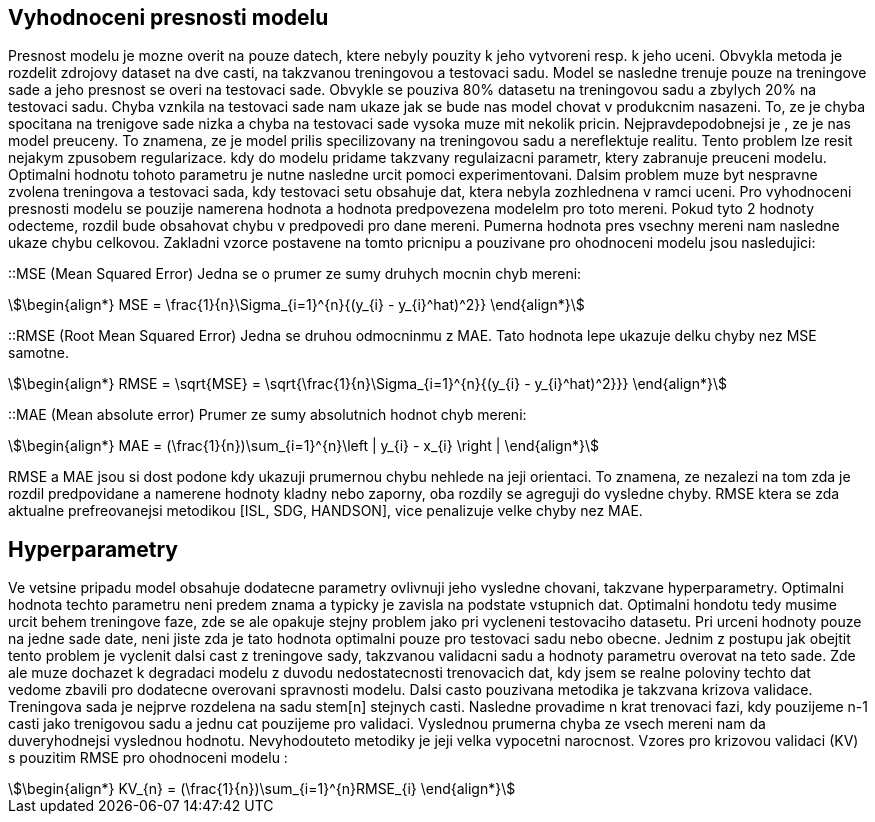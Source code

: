 
== Vyhodnoceni presnosti modelu

Presnost modelu je mozne overit na pouze datech, ktere nebyly pouzity k jeho vytvoreni resp. k jeho uceni. Obvykla metoda je rozdelit zdrojovy dataset na dve casti, na takzvanou treningovou a testovaci sadu. Model se nasledne trenuje pouze na treningove sade a jeho presnost se overi na testovaci sade. Obvykle se pouziva  80% datasetu na treningovou sadu a zbylych 20% na testovaci sadu. Chyba vznkila na testovaci sade nam ukaze jak se bude nas model chovat v produkcnim nasazeni. To, ze je chyba spocitana na trenigove sade nizka a chyba na testovaci sade vysoka muze mit nekolik pricin. Nejpravdepodobnejsi je , ze je nas model preuceny. To znamena, ze je model prilis specilizovany na treningovou sadu a nereflektuje realitu. Tento problem lze resit nejakym zpusobem regularizace. kdy do modelu pridame takzvany regulaizacni parametr, ktery zabranuje preuceni modelu. Optimalni hodnotu tohoto parametru je nutne nasledne urcit pomoci experimentovani. Dalsim problem muze byt nespravne zvolena treningova a testovaci sada, kdy testovaci setu obsahuje dat, ktera nebyla zozhlednena v ramci uceni. Pro vyhodnoceni presnosti modelu se pouzije namerena hodnota a hodnota predpovezena modelelm pro toto mereni. Pokud tyto 2 hodnoty odecteme, rozdil bude obsahovat chybu v predpovedi pro dane mereni. Pumerna hodnota pres vsechny mereni nam nasledne ukaze chybu celkovou. Zakladni vzorce postavene na tomto pricnipu a pouzivane pro ohodnoceni modelu jsou nasledujici:

::MSE (Mean Squared Error)
  Jedna se o prumer ze sumy druhych mocnin chyb mereni:
  
[stem]
++++
\begin{align*}
   MSE = \frac{1}{n}\Sigma_{i=1}^{n}{(y_{i} - y_{i}^hat)^2}}
\end{align*}
++++ 

::RMSE (Root Mean Squared Error)
    Jedna se druhou odmocninmu z MAE. Tato hodnota lepe ukazuje delku chyby nez MSE samotne.

[stem]
++++
\begin{align*}
 RMSE = \sqrt{MSE} = \sqrt{\frac{1}{n}\Sigma_{i=1}^{n}{(y_{i} - y_{i}^hat)^2}}}
\end{align*}
++++ 
 
::MAE (Mean absolute error)  
  Prumer ze sumy absolutnich hodnot chyb mereni:

[stem]  
++++
\begin{align*}
MAE = (\frac{1}{n})\sum_{i=1}^{n}\left | y_{i} - x_{i} \right |
\end{align*}
++++ 

RMSE a MAE jsou si dost podone kdy ukazuji prumernou chybu nehlede na jeji orientaci. To znamena, ze nezalezi na tom zda je rozdil predpovidane a namerene hodnoty kladny nebo zaporny, oba rozdily se agreguji do vysledne chyby. RMSE ktera se zda aktualne prefreovanejsi metodikou [ISL, SDG, HANDSON], vice penalizuje velke chyby nez MAE. 

== Hyperparametry

Ve vetsine pripadu model obsahuje dodatecne parametry ovlivnuji jeho vysledne chovani, takzvane hyperparametry. Optimalni hodnota techto parametru neni predem znama a typicky je zavisla na podstate vstupnich dat. Optimalni hondotu tedy musime urcit behem treningove faze, zde se ale opakuje stejny problem jako pri vycleneni testovaciho datasetu. Pri urceni hodnoty pouze na jedne sade date, neni jiste zda je tato hodnota optimalni pouze pro testovaci sadu nebo obecne. Jednim z postupu jak obejtit tento problem je vyclenit dalsi cast z treningove sady, takzvanou validacni sadu a hodnoty parametru overovat na teto sade. Zde ale muze dochazet k degradaci modelu z duvodu nedostatecnosti trenovacich dat, kdy jsem se realne poloviny techto dat vedome zbavili pro dodatecne overovani spravnosti modelu. Dalsi casto pouzivana metodika je takzvana krizova validace. Treningova sada je nejprve rozdelena na sadu stem[n] stejnych casti. Nasledne provadime n krat trenovaci fazi, kdy pouzijeme n-1 casti jako trenigovou sadu a jednu cat pouzijeme pro validaci. Vyslednou prumerna chyba ze vsech mereni nam da duveryhodnejsi vyslednou hodnotu. Nevyhodouteto metodiky je jeji velka vypocetni narocnost. Vzores pro krizovou validaci (KV) s pouzitim RMSE pro ohodnoceni modelu :

[stem]  
++++
\begin{align*}
KV_{n} = (\frac{1}{n})\sum_{i=1}^{n}RMSE_{i}
\end{align*}
++++   


 